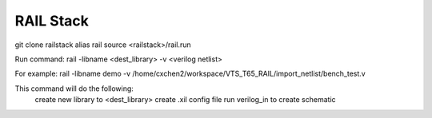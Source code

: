 ==========
RAIL Stack
==========

git clone railstack
alias rail source <railstack>/rail.run

Run command:
rail -libname <dest_library> -v <verilog netlist>

For example:
rail -libname demo -v /home/cxchen2/workspace/VTS_T65_RAIL/import_netlist/bench_test.v

This command will do the following:
  create new library to <dest_library>
  create .xil config file 
  run verilog_in to create schematic
